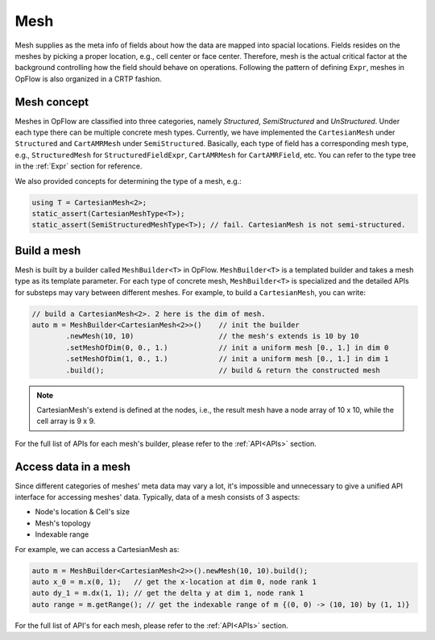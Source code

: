 Mesh
++++

Mesh supplies as the meta info of fields about how the data are mapped into spacial locations.
Fields resides on the meshes by picking a proper location, e.g., cell center or face center.
Therefore, mesh is the actual critical factor at the background controlling how the field should
behave on operations. Following the pattern of defining ``Expr``, meshes in OpFlow is also organized
in a CRTP fashion.

Mesh concept
------------

Meshes in OpFlow are classified into three categories, namely `Structured`, `SemiStructured` and
`UnStructured`. Under each type there can be multiple concrete mesh types. Currently, we have
implemented the ``CartesianMesh`` under ``Structured`` and ``CartAMRMesh`` under ``SemiStructured``.
Basically, each type of field has a corresponding mesh type, e.g., ``StructuredMesh`` for
``StructuredFieldExpr``, ``CartAMRMesh`` for ``CartAMRField``, etc. You can refer to the type tree
in the :ref:`Expr` section for reference.

We also provided concepts for determining the type of a mesh, e.g.:

.. code-block:: cpp

    using T = CartesianMesh<2>;
    static_assert(CartesianMeshType<T>);
    static_assert(SemiStructuredMeshType<T>); // fail. CartesianMesh is not semi-structured.

Build a mesh
------------

Mesh is built by a builder called ``MeshBuilder<T>`` in OpFlow. ``MeshBuilder<T>`` is a templated
builder and takes a mesh type as its template parameter. For each type of concrete mesh, ``MeshBuilder<T>``
is specialized and the detailed APIs for substeps may vary between different meshes. For example,
to build a ``CartesianMesh``, you can write:

.. code-block:: cpp

    // build a CartesianMesh<2>. 2 here is the dim of mesh.
    auto m = MeshBuilder<CartesianMesh<2>>()    // init the builder
            .newMesh(10, 10)                    // the mesh's extends is 10 by 10
            .setMeshOfDim(0, 0., 1.)            // init a uniform mesh [0., 1.] in dim 0
            .setMeshOfDim(1, 0., 1.)            // init a uniform mesh [0., 1.] in dim 1
            .build();                           // build & return the constructed mesh

.. note::
    CartesianMesh's extend is defined at the nodes, i.e., the result mesh have a node array of 10 x 10,
    while the cell array is 9 x 9.

For the full list of APIs for each mesh's builder, please refer to the :ref:`API<APIs>` section.

Access data in a mesh
---------------------

Since different categories of meshes' meta data may vary a lot, it's impossible and unnecessary to give
a unified API interface for accessing meshes' data. Typically, data of a mesh consists of 3 aspects:

- Node's location & Cell's size

- Mesh's topology

- Indexable range

For example, we can access a CartesianMesh as:

.. code-block:: cpp

    auto m = MeshBuilder<CartesianMesh<2>>().newMesh(10, 10).build();
    auto x_0 = m.x(0, 1);   // get the x-location at dim 0, node rank 1
    auto dy_1 = m.dx(1, 1); // get the delta y at dim 1, node rank 1
    auto range = m.getRange(); // get the indexable range of m {(0, 0) -> (10, 10) by (1, 1)}

For the full list of API's for each mesh, please refer to the :ref:`API<APIs>` section.